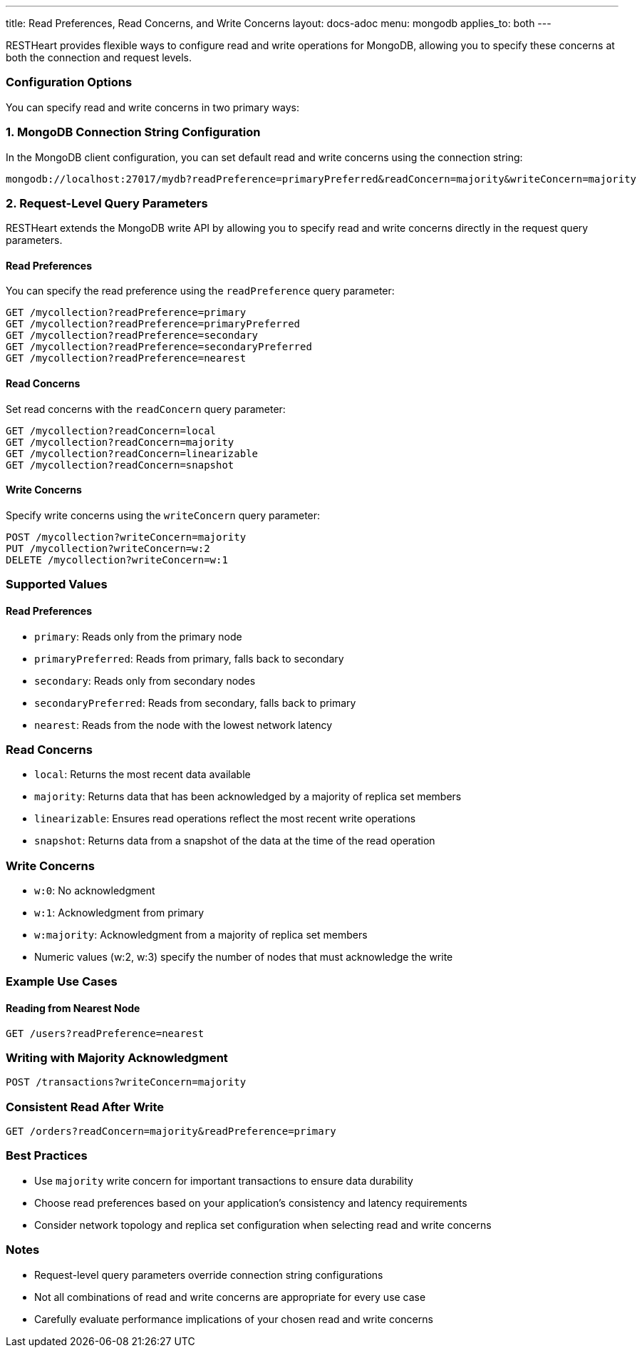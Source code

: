 ---
title: Read Preferences, Read Concerns, and Write Concerns
layout: docs-adoc
menu: mongodb
applies_to: both
---

RESTHeart provides flexible ways to configure read and write operations for MongoDB, allowing you to specify these concerns at both the connection and request levels.

=== Configuration Options

You can specify read and write concerns in two primary ways:

=== 1. MongoDB Connection String Configuration

In the MongoDB client configuration, you can set default read and write concerns using the connection string:

[source]
----
mongodb://localhost:27017/mydb?readPreference=primaryPreferred&readConcern=majority&writeConcern=majority
----

=== 2. Request-Level Query Parameters

RESTHeart extends the MongoDB write API by allowing you to specify read and write concerns directly in the request query parameters.

==== Read Preferences

You can specify the read preference using the `readPreference` query parameter:

[source]
----
GET /mycollection?readPreference=primary
GET /mycollection?readPreference=primaryPreferred
GET /mycollection?readPreference=secondary
GET /mycollection?readPreference=secondaryPreferred
GET /mycollection?readPreference=nearest
----

==== Read Concerns

Set read concerns with the `readConcern` query parameter:

[source]
----
GET /mycollection?readConcern=local
GET /mycollection?readConcern=majority
GET /mycollection?readConcern=linearizable
GET /mycollection?readConcern=snapshot
----

==== Write Concerns

Specify write concerns using the `writeConcern` query parameter:

[source]
----
POST /mycollection?writeConcern=majority
PUT /mycollection?writeConcern=w:2
DELETE /mycollection?writeConcern=w:1
----

=== Supported Values

==== Read Preferences
* `primary`: Reads only from the primary node
* `primaryPreferred`: Reads from primary, falls back to secondary
* `secondary`: Reads only from secondary nodes
* `secondaryPreferred`: Reads from secondary, falls back to primary
* `nearest`: Reads from the node with the lowest network latency

=== Read Concerns
* `local`: Returns the most recent data available
* `majority`: Returns data that has been acknowledged by a majority of replica set members
* `linearizable`: Ensures read operations reflect the most recent write operations
* `snapshot`: Returns data from a snapshot of the data at the time of the read operation

=== Write Concerns
* `w:0`: No acknowledgment
* `w:1`: Acknowledgment from primary
* `w:majority`: Acknowledgment from a majority of replica set members
* Numeric values (w:2, w:3) specify the number of nodes that must acknowledge the write

=== Example Use Cases

==== Reading from Nearest Node
[source]
----
GET /users?readPreference=nearest
----

=== Writing with Majority Acknowledgment
[source]
----
POST /transactions?writeConcern=majority
----

=== Consistent Read After Write
[source]
----
GET /orders?readConcern=majority&readPreference=primary
----

=== Best Practices

* Use `majority` write concern for important transactions to ensure data durability
* Choose read preferences based on your application's consistency and latency requirements
* Consider network topology and replica set configuration when selecting read and write concerns

=== Notes

* Request-level query parameters override connection string configurations
* Not all combinations of read and write concerns are appropriate for every use case
* Carefully evaluate performance implications of your chosen read and write concerns
